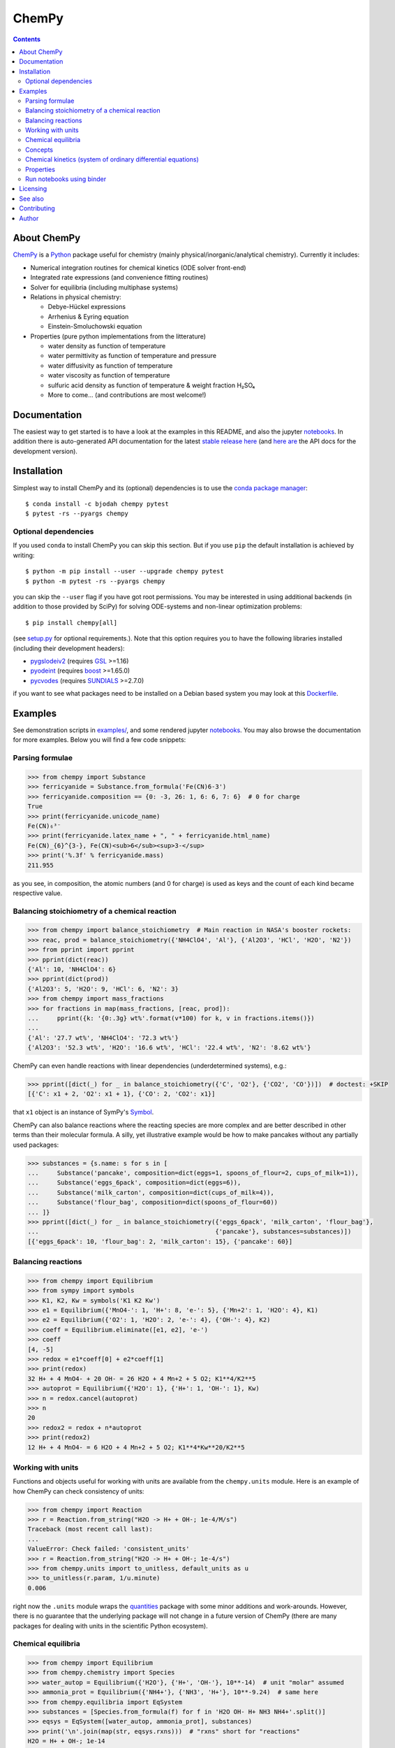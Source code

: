 ChemPy
======

.. image:: http://hera.physchem.kth.se:9090/api/badges/bjodah/chempy/status.svg
   :target: http://hera.physchem.kth.se:9090/bjodah/chempy
   :alt: Build status
.. image:: https://img.shields.io/pypi/v/chempy.svg
   :target: https://pypi.python.org/pypi/chempy
   :alt: PyPI version
.. image:: https://img.shields.io/badge/python-2.7,3.5,3.6-blue.svg
   :target: https://www.python.org/
   :alt: Python version
.. image:: https://zenodo.org/badge/8840/bjodah/chempy.svg
   :target: https://zenodo.org/badge/latestdoi/8840/bjodah/chempy
.. image:: https://img.shields.io/pypi/l/chempy.svg
   :target: https://github.com/bjodah/chempy/blob/master/LICENSE
   :alt: License
.. image:: http://img.shields.io/badge/benchmarked%20by-asv-green.svg?style=flat
   :target: http://hera.physchem.kth.se/~chempy/benchmarks
   :alt: airspeedvelocity
.. image:: http://hera.physchem.kth.se/~chempy/branches/master/htmlcov/coverage.svg
   :target: http://hera.physchem.kth.se/~chempy/branches/master/htmlcov
   :alt: coverage


.. contents::


About ChemPy
------------
`ChemPy <https://github.com/bjodah/chempy>`_ is a `Python <https://www.python.org>`_ package useful for
chemistry (mainly physical/inorganic/analytical chemistry). Currently it includes:

- Numerical integration routines for chemical kinetics (ODE solver front-end)
- Integrated rate expressions (and convenience fitting routines)
- Solver for equilibria (including multiphase systems)
- Relations in physical chemistry:

  - Debye-Hückel expressions
  - Arrhenius & Eyring equation
  - Einstein-Smoluchowski equation

- Properties (pure python implementations from the litterature)

  - water density as function of temperature
  - water permittivity as function of temperature and pressure
  - water diffusivity as function of temperature
  - water viscosity as function of temperature
  - sulfuric acid density as function of temperature & weight fraction H₂SO₄
  - More to come... (and contributions are most welcome!)


Documentation
-------------
The easiest way to get started is to have a look at the examples in this README,
and also the jupyter notebooks_. In addition there is auto-generated API documentation
for the latest `stable release here <https://bjodah.github.io/chempy/latest>`_
(and `here are <http://hera.physchem.kth.se/~chempy/branches/master/html>`_ the API docs for the development version).

.. _notebooks: http://hera.physchem.kth.se/~chempy/branches/master/examples

Installation
------------
Simplest way to install ChemPy and its (optional) dependencies is to use the
`conda package manager <https://conda.pydata.org/docs/>`_::

   $ conda install -c bjodah chempy pytest
   $ pytest -rs --pyargs chempy

Optional dependencies
~~~~~~~~~~~~~~~~~~~~~
If you used ``conda`` to install ChemPy you can skip this section.
But if you use ``pip`` the default installation is achieved by writing::

   $ python -m pip install --user --upgrade chempy pytest
   $ python -m pytest -rs --pyargs chempy

you can skip the ``--user`` flag if you have got root permissions.
You may be interested in using additional backends (in addition to those provided by SciPy)
for solving ODE-systems and non-linear optimization problems::

   $ pip install chempy[all]

(see `setup.py <setup.py>`_ for optional requirements.). Note that this option requires you
to have the following libraries installed (including their development headers):

- `pygslodeiv2 <https://github.com/bjodah/pygslodeiv2>`_ (requires GSL_ >=1.16)
- `pyodeint <https://github.com/bjodah/pyodeint>`_ (requires boost_ >=1.65.0)
- `pycvodes <https://github.com/bjodah/pycvodes>`_ (requires SUNDIALS_ >=2.7.0)

.. _GSL: https://www.gnu.org/software/gsl/
.. _boost: http://www.boost.org/
.. _SUNDIALS: https://computation.llnl.gov/projects/sundials

if you want to see what packages need to be installed on a Debian based system you may look at this
`Dockerfile <scripts/environment/Dockerfile>`_.

Examples
--------
See demonstration scripts in `examples/ <https://github.com/bjodah/chempy/tree/master/examples>`_,
and some rendered jupyter notebooks_.
You may also browse the documentation for more examples. Below you will find a few code snippets:

Parsing formulae
~~~~~~~~~~~~~~~~
.. code:: python

   >>> from chempy import Substance
   >>> ferricyanide = Substance.from_formula('Fe(CN)6-3')
   >>> ferricyanide.composition == {0: -3, 26: 1, 6: 6, 7: 6}  # 0 for charge
   True
   >>> print(ferricyanide.unicode_name)
   Fe(CN)₆³⁻
   >>> print(ferricyanide.latex_name + ", " + ferricyanide.html_name)
   Fe(CN)_{6}^{3-}, Fe(CN)<sub>6</sub><sup>3-</sup>
   >>> print('%.3f' % ferricyanide.mass)
   211.955


as you see, in composition, the atomic numbers (and 0 for charge) is used as
keys and the count of each kind became respective value.

Balancing stoichiometry of a chemical reaction
~~~~~~~~~~~~~~~~~~~~~~~~~~~~~~~~~~~~~~~~~~~~~~
.. code:: python

   >>> from chempy import balance_stoichiometry  # Main reaction in NASA's booster rockets:
   >>> reac, prod = balance_stoichiometry({'NH4ClO4', 'Al'}, {'Al2O3', 'HCl', 'H2O', 'N2'})
   >>> from pprint import pprint
   >>> pprint(dict(reac))
   {'Al': 10, 'NH4ClO4': 6}
   >>> pprint(dict(prod))
   {'Al2O3': 5, 'H2O': 9, 'HCl': 6, 'N2': 3}
   >>> from chempy import mass_fractions
   >>> for fractions in map(mass_fractions, [reac, prod]):
   ...     pprint({k: '{0:.3g} wt%'.format(v*100) for k, v in fractions.items()})
   ...
   {'Al': '27.7 wt%', 'NH4ClO4': '72.3 wt%'}
   {'Al2O3': '52.3 wt%', 'H2O': '16.6 wt%', 'HCl': '22.4 wt%', 'N2': '8.62 wt%'}

ChemPy can even handle reactions with linear dependencies (underdetermined systems), e.g.:

.. code:: python

   >>> pprint([dict(_) for _ in balance_stoichiometry({'C', 'O2'}, {'CO2', 'CO'})])  # doctest: +SKIP
   [{'C': x1 + 2, 'O2': x1 + 1}, {'CO': 2, 'CO2': x1}]

that ``x1`` object is an instance of SymPy's Symbol_.


ChemPy can also balance reactions where the reacting species are more complex and
are better described in other terms than their molecular formula. A silly, yet
illustrative example would be how to make pancakes without any partially used packages:

.. code:: python

   >>> substances = {s.name: s for s in [
   ...     Substance('pancake', composition=dict(eggs=1, spoons_of_flour=2, cups_of_milk=1)),
   ...     Substance('eggs_6pack', composition=dict(eggs=6)),
   ...     Substance('milk_carton', composition=dict(cups_of_milk=4)),
   ...     Substance('flour_bag', composition=dict(spoons_of_flour=60))
   ... ]}
   >>> pprint([dict(_) for _ in balance_stoichiometry({'eggs_6pack', 'milk_carton', 'flour_bag'},
   ...                                                {'pancake'}, substances=substances)])
   [{'eggs_6pack': 10, 'flour_bag': 2, 'milk_carton': 15}, {'pancake': 60}]

.. _Symbol: http://docs.sympy.org/latest/modules/core.html#sympy.core.symbol.Symbol


Balancing reactions
~~~~~~~~~~~~~~~~~~~
.. code:: python

   >>> from chempy import Equilibrium
   >>> from sympy import symbols
   >>> K1, K2, Kw = symbols('K1 K2 Kw')
   >>> e1 = Equilibrium({'MnO4-': 1, 'H+': 8, 'e-': 5}, {'Mn+2': 1, 'H2O': 4}, K1)
   >>> e2 = Equilibrium({'O2': 1, 'H2O': 2, 'e-': 4}, {'OH-': 4}, K2)
   >>> coeff = Equilibrium.eliminate([e1, e2], 'e-')
   >>> coeff
   [4, -5]
   >>> redox = e1*coeff[0] + e2*coeff[1]
   >>> print(redox)
   32 H+ + 4 MnO4- + 20 OH- = 26 H2O + 4 Mn+2 + 5 O2; K1**4/K2**5
   >>> autoprot = Equilibrium({'H2O': 1}, {'H+': 1, 'OH-': 1}, Kw)
   >>> n = redox.cancel(autoprot)
   >>> n
   20
   >>> redox2 = redox + n*autoprot
   >>> print(redox2)
   12 H+ + 4 MnO4- = 6 H2O + 4 Mn+2 + 5 O2; K1**4*Kw**20/K2**5

Working with units
~~~~~~~~~~~~~~~~~~
Functions and objects useful
for working with units are available from the ``chempy.units`` module. Here is an
example of how ChemPy can check consistency of units:

.. code:: python

   >>> from chempy import Reaction
   >>> r = Reaction.from_string("H2O -> H+ + OH-; 1e-4/M/s")
   Traceback (most recent call last):
   ...
   ValueError: Check failed: 'consistent_units'
   >>> r = Reaction.from_string("H2O -> H+ + OH-; 1e-4/s")
   >>> from chempy.units import to_unitless, default_units as u
   >>> to_unitless(r.param, 1/u.minute)
   0.006

right now the ``.units`` module wraps the quantities_ package with some minor
additions and work-arounds. However, there is no guarantee that the underlying
package will not change in a future version of ChemPy (there are many packages
for dealing with units in the scientific Python ecosystem).

.. _quantities: http://python-quantities.readthedocs.io/en/latest/


Chemical equilibria
~~~~~~~~~~~~~~~~~~~
.. code:: python

   >>> from chempy import Equilibrium
   >>> from chempy.chemistry import Species
   >>> water_autop = Equilibrium({'H2O'}, {'H+', 'OH-'}, 10**-14)  # unit "molar" assumed
   >>> ammonia_prot = Equilibrium({'NH4+'}, {'NH3', 'H+'}, 10**-9.24)  # same here
   >>> from chempy.equilibria import EqSystem
   >>> substances = [Species.from_formula(f) for f in 'H2O OH- H+ NH3 NH4+'.split()]
   >>> eqsys = EqSystem([water_autop, ammonia_prot], substances)
   >>> print('\n'.join(map(str, eqsys.rxns)))  # "rxns" short for "reactions"
   H2O = H+ + OH-; 1e-14
   NH4+ = H+ + NH3; 5.75e-10
   >>> from collections import defaultdict
   >>> init_conc = defaultdict(float, {'H2O': 1, 'NH3': 0.1})
   >>> x, sol, sane = eqsys.root(init_conc)
   >>> assert sol['success'] and sane
   >>> print(', '.join('%.2g' % v for v in x))
   1, 0.0013, 7.6e-12, 0.099, 0.0013


Concepts
~~~~~~~~~
ChemPy collects equations and utility functions for working with
concepts such as `ionic strength <https://en.wikipedia.org/wiki/Ionic_strength>`_:

.. code:: python

   >>> from chempy.electrolytes import ionic_strength
   >>> ionic_strength({'Fe+3': 0.050, 'ClO4-': 0.150}) == .3
   True

note how ChemPy parsed the charges from the names of the substances. There are
also e.g. empirical equations and convenience classes for them available, e.g.:

.. code:: python

   >>> from chempy.henry import Henry
   >>> kH_O2 = Henry(1.2e-3, 1800, ref='carpenter_1966')
   >>> print('%.1e' % kH_O2(298.15))
   1.2e-03

to get more information about e.g. this class, you may can look at the API
`documentation <https://bjodah.github.io/chempy/latest/chempy.html#module-chempy.henry>`_ .


Chemical kinetics (system of ordinary differential equations)
~~~~~~~~~~~~~~~~~~~~~~~~~~~~~~~~~~~~~~~~~~~~~~~~~~~~~~~~~~~~~
A common task when modelling problems in chemistry is to investigate the time dependence
of a system. This branch of study is known as
`chemical kinetics <https://en.wikipedia.org/wiki/Chemical_kinetics>`_, and ChemPy has
some classes and functions for working with such problems:

.. code:: python

   >>> from chempy import ReactionSystem  # The rate constants below are arbitrary
   >>> rsys = ReactionSystem.from_string("""2 Fe+2 + H2O2 -> 2 Fe+3 + 2 OH-; 42
   ...     2 Fe+3 + H2O2 -> 2 Fe+2 + O2 + 2 H+; 17
   ...     H+ + OH- -> H2O; 1e10
   ...     H2O -> H+ + OH-; 1e-4""")  # "[H2O]" = 1.0 (actually 55.4 at RT)
   >>> from chempy.kinetics.ode import get_odesys
   >>> odesys, extra = get_odesys(rsys)
   >>> from collections import defaultdict
   >>> import numpy as np
   >>> tout = sorted(np.concatenate((np.linspace(0, 23), np.logspace(-8, 1))))
   >>> c0 = defaultdict(float, {'Fe+2': 0.05, 'H2O2': 0.1, 'H2O': 1.0, 'H+': 1e-2, 'OH-': 1e-12})
   >>> result = odesys.integrate(tout, c0, atol=1e-12, rtol=1e-14)
   >>> import matplotlib.pyplot as plt
   >>> fig, axes = plt.subplots(1, 2, figsize=(12, 5))
   >>> for ax in axes:
   ...     _ = result.plot(names=[k for k in rsys.substances if k != 'H2O'], ax=ax)
   ...     _ = ax.legend(loc='best', prop={'size': 9})
   ...     _ = ax.set_xlabel('Time')
   ...     _ = ax.set_ylabel('Concentration')
   >>> _ = axes[1].set_ylim([1e-13, 1e-1])
   >>> _ = axes[1].set_xscale('log')
   >>> _ = axes[1].set_yscale('log')
   >>> _ = fig.tight_layout()
   >>> _ = fig.savefig('examples/kinetics.png', dpi=72)

.. image:: https://raw.githubusercontent.com/bjodah/chempy/master/examples/kinetics.png

Properties
~~~~~~~~~~
One of the fundamental tasks in science is the careful collection of data about the world
around us. ChemPy contains a growing collection of parametrizations from the scientific
litterature with relevance in chemistry. Here is how you use one of these formulations:

.. code:: python

   >>> from chempy import Substance
   >>> from chempy.properties.water_density_tanaka_2001 import water_density as rho
   >>> from chempy.units import to_unitless, default_units as u
   >>> water = Substance.from_formula('H2O')
   >>> for T_C in (15, 25, 35):
   ...     concentration_H2O = rho(T=(273.15 + T_C)*u.kelvin, units=u)/water.molar_mass(units=u)
   ...     print('[H2O] = %.2f M (at %d °C)' % (to_unitless(concentration_H2O, u.molar), T_C))
   ...
   [H2O] = 55.46 M (at 15 °C)
   [H2O] = 55.35 M (at 25 °C)
   [H2O] = 55.18 M (at 35 °C)


Run notebooks using binder
~~~~~~~~~~~~~~~~~~~~~~~~~~
Using only a web-browser (and an internet connection) it is possible to explore the
notebooks here: (by the courtesy of the people behind mybinder)

.. image:: http://mybinder.org/badge.svg
   :target: https://mybinder.org/v2/gh/bjodah/chempy/0bd22289c734ab7ae908d1b03bdcaaa9463f5677?filepath=index.ipynb
   :alt: Binder


Licensing
---------
The source code is Open Source and is released under the very permissive
`"simplified (2-clause) BSD license" <https://opensource.org/licenses/BSD-2-Clause>`_.
See `LICENSE <LICENSE>`_ for further details.

See also
--------
- `SymPy <https://github.com/sympy/sympy>`_
- `pyneqsys <https://github.com/bjodah/pyneqsys>`_
- `pyodesys <https://github.com/bjodah/pyodesys>`_
- `thermo <https://github.com/CalebBell/thermo>`_

Contributing
------------
Contributors are welcome to suggest improvements at https://github.com/bjodah/chempy
(see further details `here <CONTRIBUTING.rst>`_).


Author
------
Björn I. Dahlgren, contact:
 - gmail address: bjodah
 - kth.se address: bda
